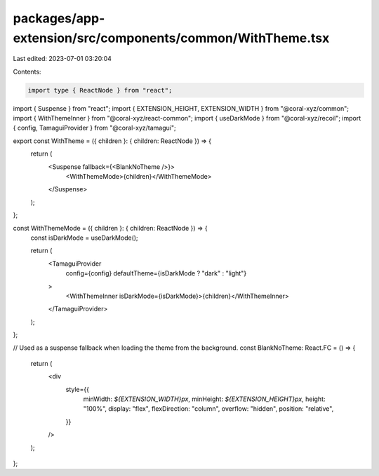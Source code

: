 packages/app-extension/src/components/common/WithTheme.tsx
==========================================================

Last edited: 2023-07-01 03:20:04

Contents:

.. code-block:: tsx

    import type { ReactNode } from "react";
import { Suspense } from "react";
import { EXTENSION_HEIGHT, EXTENSION_WIDTH } from "@coral-xyz/common";
import { WithThemeInner } from "@coral-xyz/react-common";
import { useDarkMode } from "@coral-xyz/recoil";
import { config, TamaguiProvider } from "@coral-xyz/tamagui";

export const WithTheme = ({ children }: { children: ReactNode }) => {
  return (
    <Suspense fallback={<BlankNoTheme />}>
      <WithThemeMode>{children}</WithThemeMode>
    </Suspense>
  );
};

const WithThemeMode = ({ children }: { children: ReactNode }) => {
  const isDarkMode = useDarkMode();

  return (
    <TamaguiProvider
      config={config}
      defaultTheme={isDarkMode ? "dark" : "light"}
    >
      <WithThemeInner isDarkMode={isDarkMode}>{children}</WithThemeInner>
    </TamaguiProvider>
  );
};

// Used as a suspense fallback when loading the theme from the background.
const BlankNoTheme: React.FC = () => {
  return (
    <div
      style={{
        minWidth: `${EXTENSION_WIDTH}px`,
        minHeight: `${EXTENSION_HEIGHT}px`,
        height: "100%",
        display: "flex",
        flexDirection: "column",
        overflow: "hidden",
        position: "relative",
      }}
    />
  );
};



